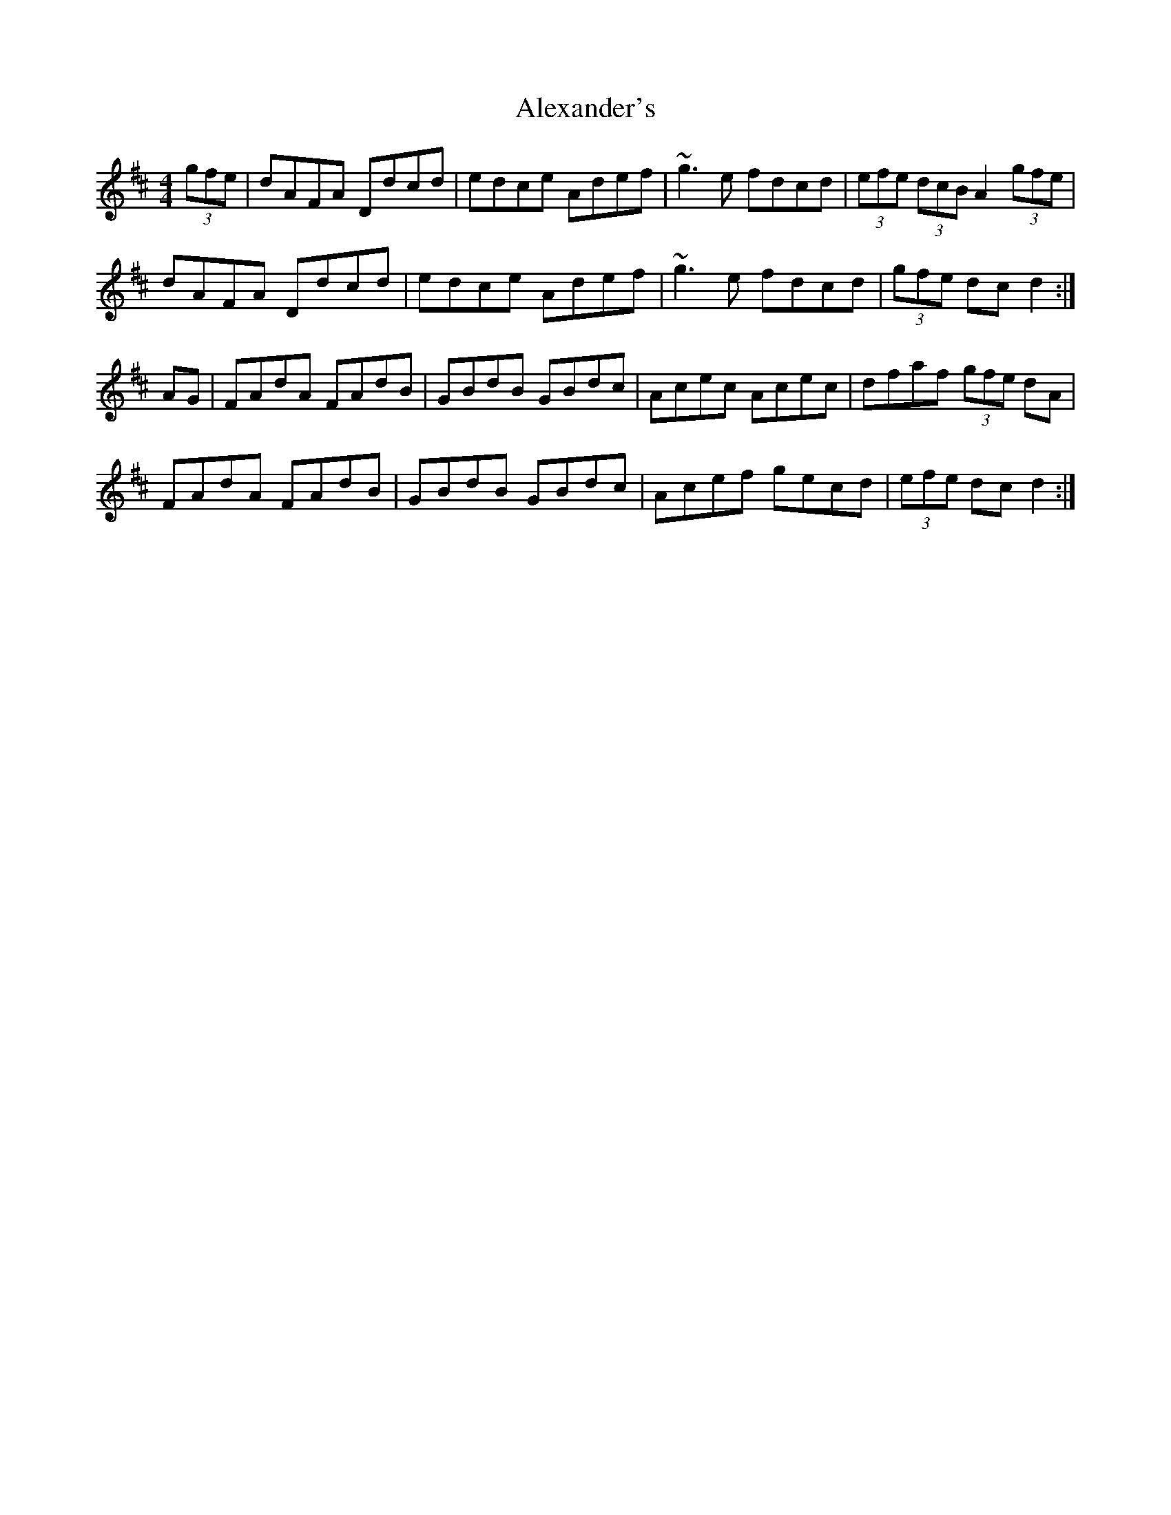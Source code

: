 X: 890
T: Alexander's
R: hornpipe
M: 4/4
K: Dmajor
(3gfe|dAFA Ddcd|edce Adef|~g3e fdcd|(3efe (3dcB A2(3gfe|
dAFA Ddcd|edce Adef|~g3e fdcd|(3gfe dcd2:|
AG|FAdA FAdB|GBdB GBdc|Acec Acec|dfaf (3gfe dA|
FAdA FAdB|GBdB GBdc|Acef gecd|(3efe dcd2:|


